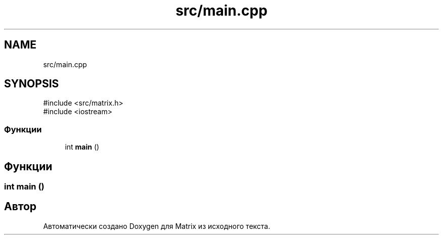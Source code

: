 .TH "src/main.cpp" 3 "Version 000" "Matrix" \" -*- nroff -*-
.ad l
.nh
.SH NAME
src/main.cpp
.SH SYNOPSIS
.br
.PP
\fR#include <src/matrix\&.h>\fP
.br
\fR#include <iostream>\fP
.br

.SS "Функции"

.in +1c
.ti -1c
.RI "int \fBmain\fP ()"
.br
.in -1c
.SH "Функции"
.PP 
.SS "int main ()"

.SH "Автор"
.PP 
Автоматически создано Doxygen для Matrix из исходного текста\&.
